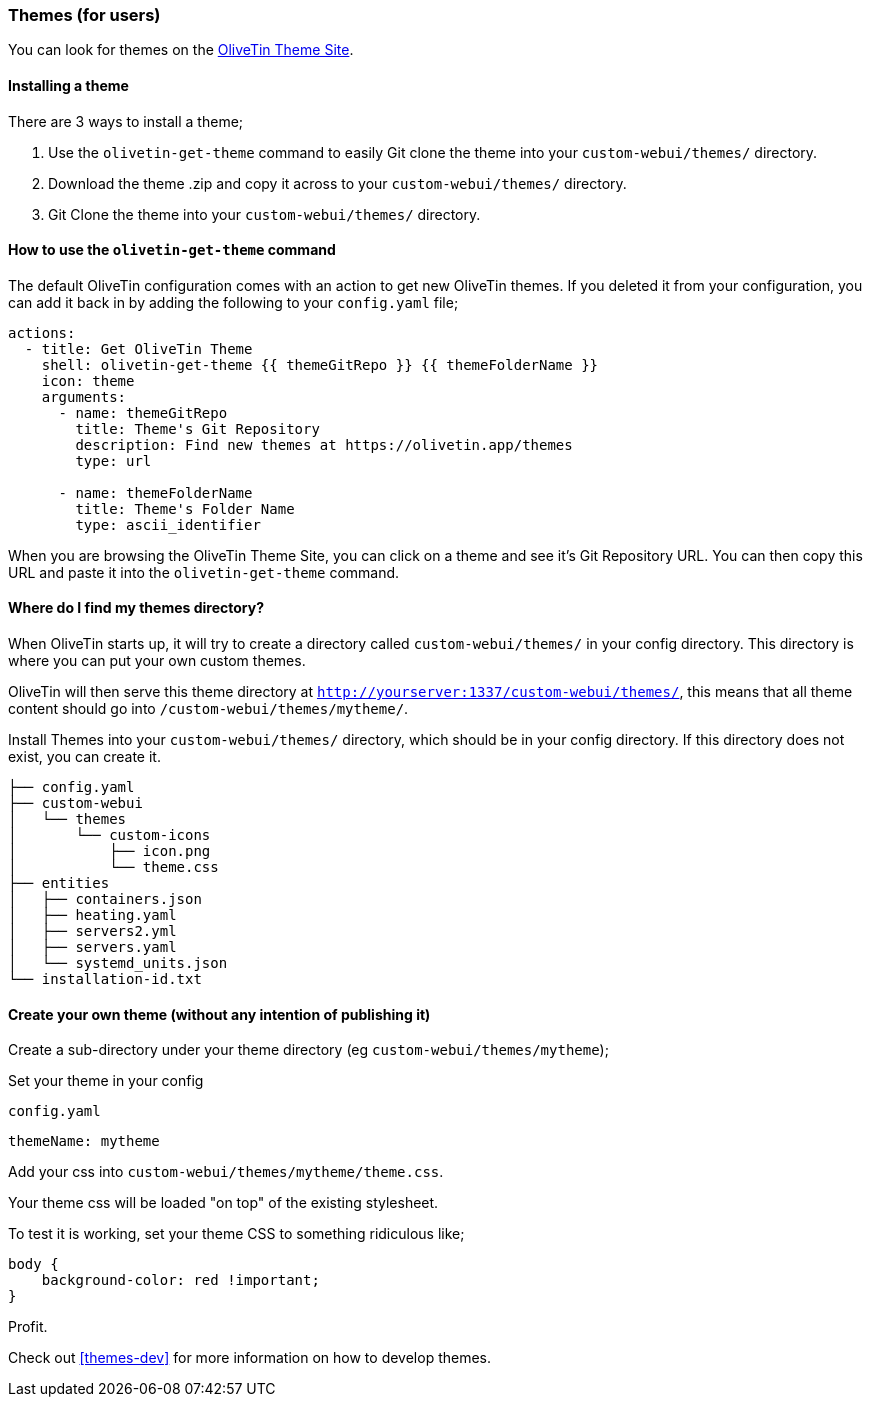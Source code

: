 [#themes]
=== Themes (for users)

You can look for themes on the link:http://www.olivetin.app/themes/[OliveTin Theme Site].

==== Installing a theme

There are 3 ways to install a theme;

1. Use the `olivetin-get-theme` command to easily Git clone the theme into your `custom-webui/themes/` directory.
2. Download the theme .zip and copy it across to your `custom-webui/themes/` directory.
3. Git Clone the theme into your `custom-webui/themes/` directory.

==== How to use the `olivetin-get-theme` command

The default OliveTin configuration comes with an action to get new OliveTin themes. If you deleted it from your configuration, you can add it back in by adding the following to your `config.yaml` file;

[source,bash]
----
actions:
  - title: Get OliveTin Theme
    shell: olivetin-get-theme {{ themeGitRepo }} {{ themeFolderName }}
    icon: theme
    arguments:
      - name: themeGitRepo
        title: Theme's Git Repository
        description: Find new themes at https://olivetin.app/themes
        type: url

      - name: themeFolderName
        title: Theme's Folder Name
        type: ascii_identifier
----

When you are browsing the OliveTin Theme Site, you can click on a theme and see it's Git Repository URL. You can then copy this URL and paste it into the `olivetin-get-theme` command.

==== Where do I find my themes directory?

When OliveTin starts up, it will try to create a directory called `custom-webui/themes/` in your config directory. This directory is where you can put your own custom themes.

OliveTin will then serve this theme directory at `http://yourserver:1337/custom-webui/themes/`, this means that all theme content should go into `/custom-webui/themes/mytheme/`.

Install Themes into your `custom-webui/themes/` directory, which should be in your config directory. If this directory does not exist, you can create it.

[source,yaml]
----
├── config.yaml
├── custom-webui
│   └── themes
│       └── custom-icons
│           ├── icon.png
│           └── theme.css
├── entities
│   ├── containers.json
│   ├── heating.yaml
│   ├── servers2.yml
│   ├── servers.yaml
│   └── systemd_units.json
└── installation-id.txt
----

==== Create your own theme (without any intention of publishing it)

Create a sub-directory under your theme directory (eg `custom-webui/themes/mytheme`);

Set your theme in your config

[source,yaml]
.`config.yaml`
----
themeName: mytheme
----

Add your css into `custom-webui/themes/mytheme/theme.css`.

Your theme css will be loaded "on top" of the existing stylesheet.

To test it is working, set your theme CSS to something ridiculous like;

----
body {
    background-color: red !important;
}
----

Profit.

Check out <<themes-dev>> for more information on how to develop themes.

